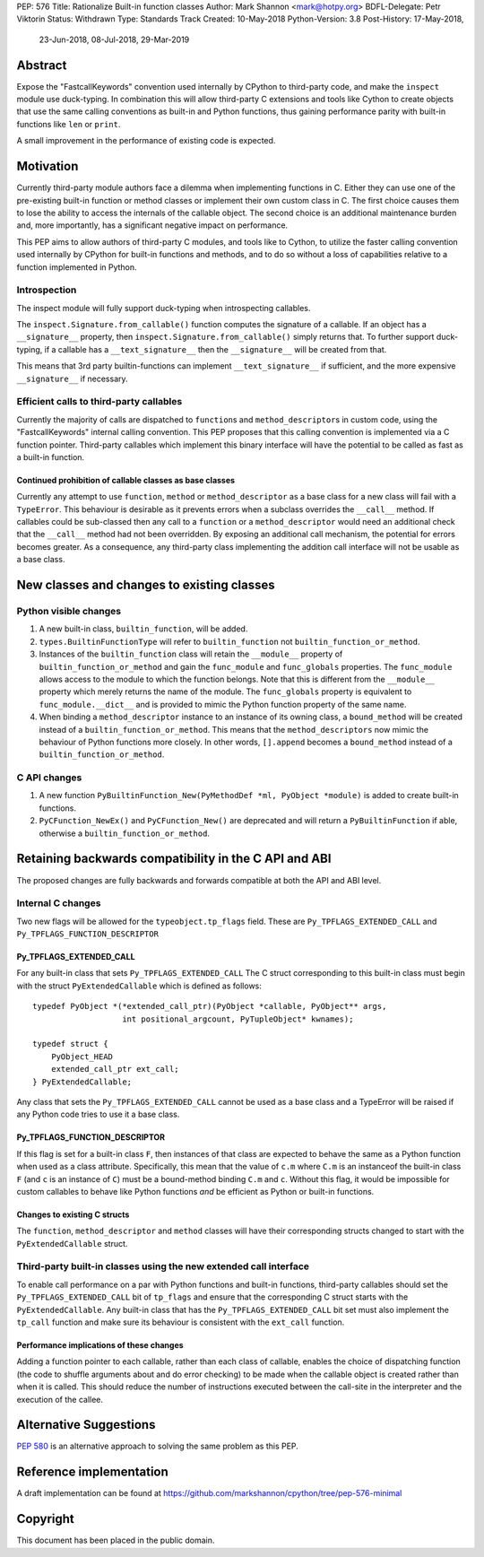 PEP: 576
Title: Rationalize Built-in function classes
Author: Mark Shannon <mark@hotpy.org>
BDFL-Delegate: Petr Viktorin
Status: Withdrawn
Type: Standards Track
Created: 10-May-2018
Python-Version: 3.8
Post-History: 17-May-2018,
              23-Jun-2018,
              08-Jul-2018,
              29-Mar-2019

Abstract
========

Expose the "FastcallKeywords" convention used internally by CPython to third-party code, and make the ``inspect`` module use duck-typing.
In combination this will allow third-party C extensions and tools like Cython to create objects that use the same calling conventions as built-in and Python functions, thus gaining performance parity with built-in functions like ``len`` or ``print``.

A small improvement in the performance of existing code is expected.

Motivation
==========

Currently third-party module authors face a dilemma when implementing
functions in C. Either they can use one of the pre-existing built-in function
or method classes or implement their own custom class in C.
The first choice causes them to lose the ability to access the internals of the callable object.
The second choice is an additional maintenance burden and, more importantly,
has a significant negative impact on performance.

This PEP aims to allow authors of third-party C modules, and tools like to Cython, to utilize the faster calling convention used internally by CPython for built-in functions and methods, and to do so without a loss of capabilities relative to a function implemented in Python.

Introspection
-------------

The inspect module will fully support duck-typing when introspecting callables.

The ``inspect.Signature.from_callable()`` function computes the signature of a callable. If an object has a ``__signature__``
property, then ``inspect.Signature.from_callable()`` simply returns that. To further support duck-typing, if a callable has a ``__text_signature__``
then the ``__signature__`` will be created from that.

This means that 3rd party builtin-functions can implement ``__text_signature__`` if sufficient,
and the more expensive ``__signature__`` if necessary.

Efficient calls to third-party callables
----------------------------------------

Currently the majority of calls are dispatched to ``function``\s and ``method_descriptor``\s in custom code, using the "FastcallKeywords" internal calling convention. This PEP proposes that this calling convention is implemented via a C function pointer. Third-party callables which implement this binary interface will have the potential to be called as fast as a built-in function.

Continued prohibition of callable classes as base classes
~~~~~~~~~~~~~~~~~~~~~~~~~~~~~~~~~~~~~~~~~~~~~~~~~~~~~~~~~

Currently any attempt to use ``function``, ``method`` or ``method_descriptor`` as a base class for a new class will fail with a ``TypeError``. This behaviour is desirable as it prevents errors when a subclass overrides the ``__call__`` method. If callables could be sub-classed then any call to a ``function`` or a ``method_descriptor`` would need an additional check that the ``__call__`` method had not been overridden. By exposing an additional call mechanism, the potential for errors  becomes greater. As a consequence, any third-party class implementing the addition call interface will not be usable as a base class.


New classes and changes to existing classes
===========================================

Python visible changes
----------------------

#. A new built-in class, ``builtin_function``, will be added.

#. ``types.BuiltinFunctionType`` will refer to ``builtin_function`` not ``builtin_function_or_method``.

#. Instances of the ``builtin_function`` class will retain the ``__module__`` property of ``builtin_function_or_method`` and gain the ``func_module`` and ``func_globals`` properties. The ``func_module`` allows access to the module to which the function belongs. Note that this is different from the ``__module__`` property which merely returns the name of the module. The ``func_globals`` property is equivalent to ``func_module.__dict__`` and is provided to mimic the Python function property of the same name.

#. When binding a ``method_descriptor`` instance to an instance of its owning class, a ``bound_method`` will be created instead of a ``builtin_function_or_method``. This means that the ``method_descriptors`` now mimic the behaviour of Python functions more closely. In other words, ``[].append`` becomes a ``bound_method`` instead of a ``builtin_function_or_method``.


C API changes
-------------

#. A new function ``PyBuiltinFunction_New(PyMethodDef *ml, PyObject *module)`` is added to create built-in functions.

#. ``PyCFunction_NewEx()`` and ``PyCFunction_New()`` are deprecated and will return a ``PyBuiltinFunction`` if able, otherwise a ``builtin_function_or_method``.

Retaining backwards compatibility in the C API and ABI
======================================================

The proposed changes are fully backwards and forwards compatible at both the API and ABI level.


Internal C changes
------------------

Two new flags will be allowed for the ``typeobject.tp_flags`` field.
These are ``Py_TPFLAGS_EXTENDED_CALL`` and ``Py_TPFLAGS_FUNCTION_DESCRIPTOR``

Py_TPFLAGS_EXTENDED_CALL
~~~~~~~~~~~~~~~~~~~~~~~~

For any built-in class that sets ``Py_TPFLAGS_EXTENDED_CALL``
The C struct corresponding to this built-in class must begin with the struct ``PyExtendedCallable`` which is defined as follows::

    typedef PyObject *(*extended_call_ptr)(PyObject *callable, PyObject** args,
                       int positional_argcount, PyTupleObject* kwnames);

    typedef struct {
        PyObject_HEAD
        extended_call_ptr ext_call;
    } PyExtendedCallable;

Any class that sets the ``Py_TPFLAGS_EXTENDED_CALL`` cannot be used as a base class and a TypeError will be raised if any Python code tries to use it a base class.


Py_TPFLAGS_FUNCTION_DESCRIPTOR
~~~~~~~~~~~~~~~~~~~~~~~~~~~~~~

If this flag is set for a built-in class ``F``, then instances of that class are expected to behave the same as a Python function when used as a class attribute.
Specifically, this mean that the value of ``c.m`` where ``C.m`` is an instanceof the built-in class ``F`` (and ``c`` is an instance of ``C``) must be a bound-method binding ``C.m`` and ``c``.
Without this flag, it would be impossible for custom callables to behave like Python functions *and* be efficient as Python or built-in functions.



Changes to existing C structs
~~~~~~~~~~~~~~~~~~~~~~~~~~~~~

The ``function``, ``method_descriptor`` and ``method`` classes will have their corresponding structs changed to
start with the ``PyExtendedCallable`` struct.

Third-party built-in classes using the new extended call interface
------------------------------------------------------------------

To enable call performance on a par with Python functions and built-in functions, third-party callables should set the ``Py_TPFLAGS_EXTENDED_CALL`` bit of ``tp_flags`` and ensure that the corresponding C struct starts with the ``PyExtendedCallable``.
Any built-in class that has the ``Py_TPFLAGS_EXTENDED_CALL`` bit set must also implement the ``tp_call`` function and make sure its behaviour is consistent with the ``ext_call`` function.

Performance implications of these changes
~~~~~~~~~~~~~~~~~~~~~~~~~~~~~~~~~~~~~~~~~

Adding a function pointer to each callable, rather than each class of callable, enables the choice of dispatching function (the code to shuffle arguments about and do error checking) to be made when the callable object is created rather than when it is called. This should reduce the number of instructions executed between the call-site in the interpreter and the execution of the callee.


Alternative Suggestions
=======================

:pep:`580` is an alternative approach to solving the same problem as this PEP.



Reference implementation
========================

A draft implementation can be found at https://github.com/markshannon/cpython/tree/pep-576-minimal


Copyright
=========

This document has been placed in the public domain.
